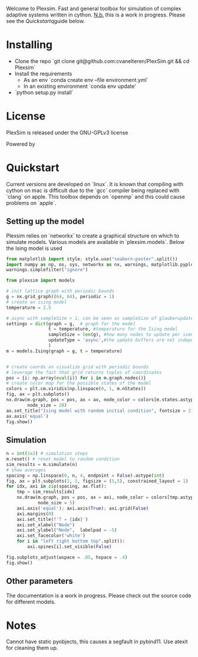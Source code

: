 
Welcome to Plexsim.
Fast and general toolbox for simulation of complex adaptive systems written in cython.
_N.b._ this is a work in progress. Please see the [[Quickstart]]qguide below.

[[file:/banner/Plexsim_banner.gif]]
* Installing
- Clone the repo `git clone git@github.com:cvanelteren/PlexSim.git && cd Plexsim`
- Install the requirements
  - As an env `conda create env --file environment.yml`
  - In an existing environment  `conda env update'
- `python setup.py install`
  
* License
PlexSim is released under the GNU-GPLv3 license

Powered by 
[[file:/banner/cython_logo.svg]]

* Quickstart  
Current  versions are  developed on  `linux`. It  is known  that compiling  with
cython on mac is  difficult due to the `gcc` compiler  being replaced with `clang`
on apple.  This toolbox  depends on  `openmp` and this  could cause  problems on
`apple`. 
** Setting up the model
Plexsim  relies on  `networkx`  to  create a  graphical  structure  on which  to
simulate models.  Various models  are available  in `plexsim.models`.  Below the
Ising model is used
#+begin_src jupyter-python :exports both
from matplotlib import style; style.use("seaborn-poster".split())
import numpy as np, os, sys, networkx as nx, warnings, matplotlib.pyplot as plt
warnings.simplefilter("ignore")

from plexsim import models

# init lattice graph with periodic bounds
g = nx.grid_graph((64, 64), periodic = 1)
# create an ising model
temperature = 2.5

# async with sampleSize > 1, can be seen as sampleSize of glauberupdates in 1 simulation step
settings = dict(graph = g,  # graph for the model
                t = temperature, #temperature for the Ising model
                sampleSize = len(g), #how many nodes to update per simulation step (default)
                updateType = 'async',#the update buffers are not independent, use sync for dependency(default)
                )
m = models.Ising(graph = g, t = temperature)


# create coords an visualize grid with periodic bounds
# leverage the fact that grid returns tuples of coordinates
pos = {i: np.array(eval(i)) for i in m.graph.nodes()}
# create color map for the possible states of the model
colors = plt.cm.viridis(np.linspace(0, 1, m.nStates))
fig, ax = plt.subplots()
nx.draw(m.graph, pos = pos, ax = ax, node_color = colors[m.states.astype(int)],
        node_size = 20)
ax.set_title("Ising model with random initial condition", fontsize = 21)
ax.axis('equal')
fig.show()
#+end_src

#+RESULTS:
:RESULTS:
#+attr_org: :width 442
[[file:figures/ising.png]]
:END:
#+attr_html: :alt  :align left :class img



** Simulation 
#+begin_src jupyter-python :exports both 
n = int(1e2) # simulation steps
m.reset() # reset model to random condition
sim_results = m.simulate(n)
# show averages
spacing = np.linspace(0, n, 4, endpoint = False).astype(int)
fig, ax = plt.subplots(2, 2, figsize = (5,5), constrained_layout = 1)
for idx, axi in zip(spacing, ax.flat):
    tmp = sim_results[idx]
    nx.draw(m.graph, pos = pos, ax = axi, node_color = colors[tmp.astype(int)],
            node_size = 5)
    axi.axis('equal'); axi.axis(True); axi.grid(False)
    axi.margins(0)
    axi.set_title(f'T = {idx}')
    axi.set_xlabel("Node")
    axi.set_ylabel("Node",  labelpad = -5) 
    axi.set_facecolor('white')
    for i in "left right bottom top".split():
        axi.spines[i].set_visible(False)
    
fig.subplots_adjust(wspace = .05, hspace = .4)
fig.show()
#+end_src

#+RESULTS:
:RESULTS:
#+attr_org: :width 306
[[file:./.ob-jupyter/7288dae433f91006857914b091d9fb111239e0ae.png]]
:END:


** Other parameters
The documentation is  a work in progress.  Please check out the  source code for
different models.




* Notes
Cannot have static pyobjects, this causes a segfault in pybind11. 
Use atexit for cleaning them up.


